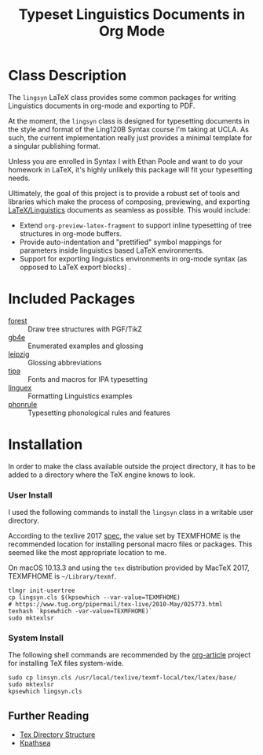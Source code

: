 #+TITLE: Typeset Linguistics Documents in Org Mode

* Class Description

The =lingsyn= LaTeX class provides some common packages for writing
Linguistics documents in org-mode and exporting to PDF. 

At the moment, the =lingsyn= class is designed for typesetting
documents in the style and format of the Ling120B Syntax course I'm
taking at UCLA. As such, the current implementation really just provides
a minimal template for a singular publishing format. 

Unless you are enrolled in Syntax I with Ethan Poole and want to do
your homework in LaTeX, it's highly unlikely this package will fit
your typesetting needs.

Ultimately, the goal of this project is to provide a robust set of
tools and libraries which make the process of composing, previewing,
and exporting [[https://en.wikibooks.org/wiki/LaTeX/Linguistics][LaTeX/Linguistics]] documents as seamless as
possible. This would include:

- Extend =org-preview-latex-fragment= to support inline typesetting of
  tree structures in org-mode buffers.
- Provide auto-indentation and "prettified" symbol mappings for
  parameters inside linguistics based LaTeX environments.
- Support for exporting linguistics environments in org-mode syntax
  (as opposed to LaTeX export blocks) .


* Included Packages
- [[https://ctan.org/pkg/forest?lang=en][forest]] :: Draw tree structures with PGF/TikZ
- [[https://ctan.org/pkg/gb4e][gb4e]] :: Enumerated examples and glossing
- [[https://ctan.org/pkg/leipzig?lang=en][leipzig]] :: Glossing abbreviations
- [[https://ctan.org/pkg/tipa][tipa]] :: Fonts and macros for IPA typesetting
- [[https://ctan.org/pkg/linguex][linguex]] :: Formatting Linguistics examples
- [[https://ctan.org/pkg/phonrule][phonrule]] :: Typesetting phonological rules and features

* Installation

In order to make the class available outside the project directory, it
has to be added to a directory where the TeX engine knows to look.

*** User Install
I used the following commands to install the =lingsyn= class in a
writable user directory.

According to the texlive 2017 [[https://www.tug.org/texlive/doc/texlive-en/texlive-en.pdf][spec]], the value set by TEXMFHOME is the
recommended location for installing personal macro files or
packages. This seemed like the most appropriate location to me.


On macOS 10.13.3 and using the =tex= distribution provided by MacTeX
2017, TEXMFHOME is =~/Library/texmf=. 

#+NAME: install-user-lingsyn
#+BEGIN_SRC shell
tlmgr init-usertree
cp lingsyn.cls $(kpsewhich --var-value=TEXMFHOME) 
# https://www.tug.org/pipermail/tex-live/2010-May/025773.html
texhash `kpsewhich -var-value=TEXMFHOME)`
sudo mktexlsr 
#+END_SRC

*** System Install

The following shell commands are recommended by the [[https://github.com/tsdye/org-article/blob/master/article-class.org][org-article]]
project for installing TeX files system-wide. 

#+NAME: install-system-lingsyn
#+BEGIN_SRC shell
sudo cp linsyn.cls /usr/local/texlive/texmf-local/tex/latex/base/
sudo mktexlsr
kpsewhich lingsyn.cls
#+END_SRC

** Further Reading

- [[http://www.tex.ac.uk/tex-archive/tds/tds.html][Tex Directory Structure]]
- [[http://tug.org/kpathsea/][Kpathsea]]
